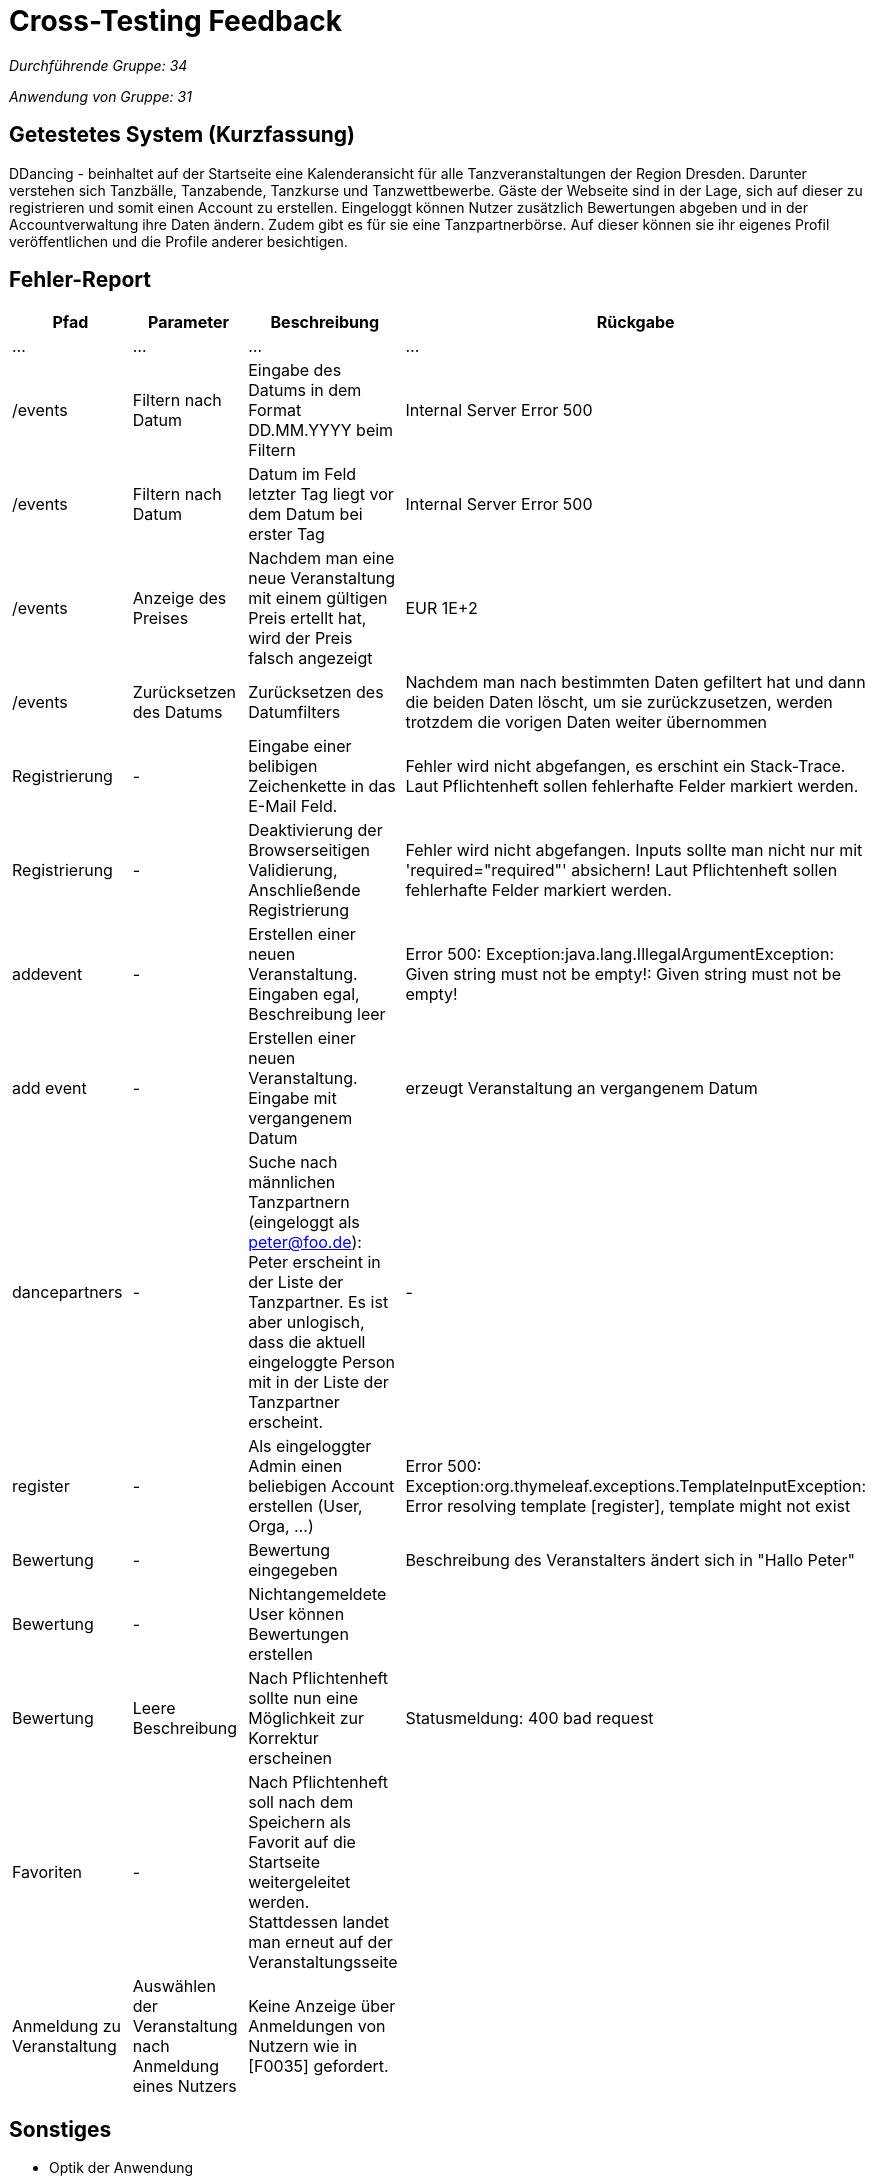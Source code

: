 = Cross-Testing Feedback

__Durchführende Gruppe: 34__

__Anwendung von Gruppe: 31__

== Getestetes System (Kurzfassung)
DDancing - beinhaltet auf der Startseite eine Kalenderansicht für alle Tanzveranstaltungen der Region Dresden.
Darunter verstehen sich Tanzbälle, Tanzabende, Tanzkurse und Tanzwettbewerbe.
Gäste der Webseite sind in der Lage, sich auf dieser zu registrieren und somit einen Account zu erstellen.
Eingeloggt können Nutzer zusätzlich Bewertungen abgeben und in der Accountverwaltung ihre Daten ändern.
Zudem gibt es für sie eine Tanzpartnerbörse. Auf dieser können sie ihr eigenes Profil veröffentlichen und die Profile anderer besichtigen.

== Fehler-Report
// See http://asciidoctor.org/docs/user-manual/#tables
[options="header"]
|===
|Pfad |Parameter |Beschreibung |Rückgabe
| … | … | … | …
| /events  |Filtern nach Datum|Eingabe des Datums in dem Format DD.MM.YYYY beim Filtern|Internal Server Error 500
| /events  |Filtern nach Datum|Datum im Feld letzter Tag liegt vor dem Datum bei erster Tag|Internal Server Error 500
| /events  |Anzeige des Preises|Nachdem man eine neue Veranstaltung mit einem gültigen Preis ertellt hat, wird der Preis falsch angezeigt|EUR 1E+2
| /events  |Zurücksetzen des Datums|Zurücksetzen des Datumfilters|Nachdem man nach bestimmten Daten gefiltert hat und dann die beiden Daten löscht, um sie zurückzusetzen, werden trotzdem die vorigen Daten weiter übernommen
| Registrierung | - | Eingabe einer belibigen Zeichenkette in das E-Mail Feld. | Fehler wird nicht abgefangen, es erschint ein Stack-Trace. Laut Pflichtenheft sollen fehlerhafte Felder markiert werden.
| Registrierung | - | Deaktivierung der Browserseitigen Validierung, Anschließende Registrierung | Fehler wird nicht abgefangen. Inputs sollte man nicht nur mit 'required="required"' absichern! Laut Pflichtenheft sollen fehlerhafte Felder markiert werden.
| addevent | - | Erstellen einer neuen Veranstaltung. Eingaben egal, Beschreibung leer | Error 500: Exception:java.lang.IllegalArgumentException: Given string must not be empty!: Given string must not be empty!
| add event| -| Erstellen einer neuen Veranstaltung. Eingabe mit vergangenem Datum| erzeugt Veranstaltung an vergangenem Datum
| dancepartners | - | Suche nach männlichen Tanzpartnern (eingeloggt als peter@foo.de): Peter erscheint in der Liste der Tanzpartner. Es ist aber unlogisch, dass die aktuell eingeloggte Person mit in der Liste der Tanzpartner erscheint. | -
| register | - | Als eingeloggter Admin einen beliebigen Account erstellen (User, Orga, ...) | Error 500: Exception:org.thymeleaf.exceptions.TemplateInputException: Error resolving template [register], template might not exist
|Bewertung| -|Bewertung eingegeben |Beschreibung des Veranstalters ändert sich in "Hallo Peter"
|Bewertung|-|Nichtangemeldete User können Bewertungen erstellen|
|Bewertung|Leere Beschreibung| Nach Pflichtenheft sollte nun eine Möglichkeit zur Korrektur erscheinen| Statusmeldung: 400 bad request
|Favoriten|-|Nach Pflichtenheft soll nach dem Speichern als Favorit auf die Startseite weitergeleitet werden. Stattdessen landet man erneut auf der Veranstaltungsseite|
|Anmeldung zu Veranstaltung|Auswählen der Veranstaltung nach Anmeldung eines Nutzers| Keine Anzeige über Anmeldungen von Nutzern wie in [F0035] gefordert.|

|===

== Sonstiges
* Optik der Anwendung
- Checkbox unter dem Filtern-Button bei der Veranstaltungssuche entfernen
- in der Kalenderübersicht die Namen der Monate, wie den Rest der Website, auf deutsch umstellen

* Fehlende Features


* Interaktion mit der Anwendung (Usability)
- Vorgabe beim Filtern in welchem Format das Datum eingegeben werden soll
- Button, um alle Filtereingaben auf einmal zurückzusetzen
- Durch das Drücken des "December 2018"-Button in der Kalenderübersicht springt man schnell auf den aktuellen Monat zurück


== Verbesserungsvorschläge
* Der Admin kann seinen Account selbst löschen. Es sollte allerdings gewährleistet sein, dass es immer einen Admin gibt. Das steht so zwar nicht im Pflichtenheft, anders wäre es aber unlogisch.
* Nicht nur auf Browserseitige Validierung setzten. Hat der Nutzer diese in seinem Browser deaktiviert, funktioniert das nicht mehr.
* Organisatoren können sich selbst bewerten. Diese Bewertung ist vielleicht aus Eigeninteresse nicht wirklich interessant für Nutzer
* Momentan kann ein Benutzer einen Veranstalter mehrfach bewerten. Vielleicht sollte eher eine Veränderung der vorherigen Bewertung anstelle der neuen Bewertung dann verfügbar sein?
